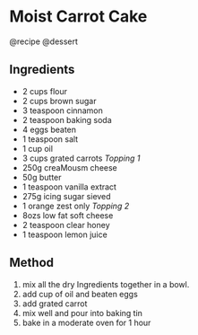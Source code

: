* Moist Carrot Cake
@recipe @dessert

** Ingredients

- 2 cups flour
- 2 cups brown sugar
- 3 teaspoon cinnamon
- 2 teaspoon baking soda
- 4 eggs beaten
- 1 teaspoon salt
- 1 cup oil
- 3 cups grated carrots /Topping 1/
- 250g creaMousm cheese
- 50g butter
- 1 teaspoon vanilla extract
- 275g icing sugar sieved
- 1 orange zest only /Topping 2/
- 8ozs low fat soft cheese
- 2 teaspoon clear honey
- 1 teaspoon lemon juice

** Method

1. mix all the dry Ingredients together in a bowl.
2. add cup of oil and beaten eggs
3. add grated carrot
4. mix well and pour into baking tin
5. bake in a moderate oven for 1 hour
